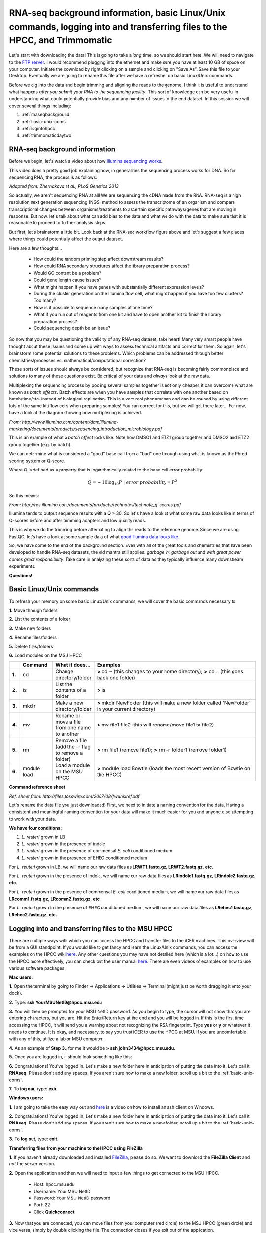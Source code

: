 .. _daytwo:

RNA-seq background information, basic Linux/Unix commands, logging into and transferring files to the HPCC, and Trimmomatic
===========================================================================================================================

Let's start with downloading the data! This is going to take a *long* time, so we should start here. We will need to navigate to the `FTP server <ftp://username:password@titan.bch.msu.edu>`_. I would recommend plugging into the ethernet and make sure you have at least 10 GB of space on your computer. Initiate the download by right clicking on a sample and clicking on "Save As". Save this file to your Desktop. Eventually we are going to rename this file after we have a refresher on basic Linux/Unix commands.

Before we dig into the data and begin trimming and aligning the reads to the genome, I think it is useful to understand what happens *after you submit your RNA to the sequencing facility*. This sort of knowledge can be very useful in understanding what could potentially provide bias and any number of issues to the end dataset. In this session we will cover several things including: 

#. :ref:`rnaseqbackground`

#. :ref:`basic-unix-coms`

#. :ref:`logintohpcc`

#. :ref:`trimmomaticdaytwo`

.. _rnaseqbackground:

RNA-seq background information
------------------------------

Before we begin, let's watch a video about how `Illumina sequencing works <https://www.youtube.com/watch?v=womKfikWlxM>`_.

This video does a pretty good job explaining how, in generalities the sequencing process works for DNA. So for sequencing RNA, the process is as follows:

.. image:: rnaseqworkflow.jpg
	:align: center
	:alt: RNAseq workflow
	
*Adapted from: Zhernakova et al., PLoS Genetics 2013*

So actually, we aren't sequencing RNA at all! We are sequencing the cDNA made from the RNA. RNA-seq is a high resolution next generation sequencing (NGS) method to assess the transcriptome of an organism and compare transcriptional changes between organisms/treatments to ascertain specific pathways/genes that are moving in response. But now, let's talk about what can add bias to the data and what we do with the data to make sure that it is reasonable to proceed to further analysis steps.

But first, let's brainstorm a little bit. Look back at the RNA-seq workflow figure above and let's suggest a few places where things could potentially affect the output dataset.

Here are a few thoughts...

	* How could the random priming step affect downstream results?
	* How could RNA secondary structures affect the library preparation process?
	* Would GC content be a problem?
	* Could gene length cause issues?
	* What might happen if you have genes with substantially different expression levels?
	* During the cluster generation on the Illumina flow cell, what might happen if you have too few clusters? Too many?
	* How is it possible to sequence many samples at one time?
	* What if you run out of reagents from one kit and have to open another kit to finish the library preparation process?
	* Could sequencing depth be an issue?
	
So now that you may be questioning the validity of any RNA-seq dataset, take heart! Many very smart people have thought about these issues and come up with ways to assess technical artifacts and correct for them. So again, let's brainstorm some potential solutions to these problems. Which problems can be addressed through better chemistries/processes vs. mathematical/computational correction?

These sorts of issues should always be considered, but recognize that RNA-seq is becoming fairly commonplace and solutions to many of these questions exist. Be critical of your data and *always* look at the raw data.

Multiplexing the sequencing process by pooling several samples together is not only cheaper, it can overcome what are known as *batch effects*. Batch effects are when you have samples that correlate with one another based on batch/time/etc. instead of biological replication. This is a very real phenomenon and can be caused by using different lots of the same kit/flow cells when preparing samples! You can correct for this, but we will get there later... For now, have a look at the diagram showing how multiplexing is achieved.

.. image:: multiplex.jpg
	:align: center
	:alt: Multiplexing samples diagram
*From: http://www.illumina.com/content/dam/illumina-marketing/documents/products/sequencing_introduction_microbiology.pdf*

This is an example of what a *batch effect* looks like. Note how DMSO1 and ETZ1 group together and DMSO2 and ETZ2 group together (e.g. by batch).

.. image:: batcheffect.jpg
	:align: center
	:alt: Batch effect example

We can determine what is considered a "good" base call from a "bad" one through using what is known as the Phred scoring system or Q-score.

Where Q is defined as a property that is logarithmically related to the base call error probability:

.. math::

	Q = -10 \log_{10} P\ |\ error\ probability = P^2
	
So this means:

.. image:: basecall.jpg
	:align: center
	:alt: Phred scoring table

*From: http://res.illumina.com/documents/products/technotes/technote_q-scores.pdf*

Illumina tends to output sequence results with a Q > 30. So let's have a look at what some raw data looks like in terms of Q-scores before and after trimming adapters and low quality reads.

.. image:: rawvstrimmedalign.jpg
	:align: center
	:alt: Raw vs trimmed alignment
	
This is why we do the trimming before attempting to align the reads to the reference genome. Since we are using FastQC, let's have a look at some sample data of what `good Illumina data looks like <http://www.bioinformatics.babraham.ac.uk/projects/fastqc/good_sequence_short_fastqc.html>`_.

So, we have come to the end of the background section. Even with all of the great tools and chemistries that have been developed to handle RNA-seq datasets, the old mantra still applies: *garbage in; garbage out* and *with great power comes great responsibility*. Take care in analyzing these sorts of data as they typically influence many downstream experiments.

**Questions!**

.. _basic-unix-coms:

Basic Linux/Unix commands
-------------------------

To refresh your memory on some basic Linux/Unix commands, we will cover the basic commands necessary to:

**1.** Move through folders

**2.** List the contents of a folder

**3.** Make new folders

**4.** Rename files/folders

**5.** Delete files/folders

**6.** Load modules on the MSU HPCC

.. csv-table::
   :header: " ", "Command", "What it does...", "Examples"
   :widths: 2, 8, 10, 40

   "**1.**", "cd", "Change directory/folder", "**>** cd ~ (this changes to your home directory); **>** cd .. (this goes back one folder)"
   "**2.**", "ls", "List the contents of a folder", "**>** ls"
   "**3.**", "mkdir", "Make a new directory/folder", "**>** mkdir NewFolder (this will make a new folder called 'NewFolder' in your current directory)"
   "**4.**", "mv", "Rename or move a file from one name to another", "**>** mv file1 file2 (this will rename/move file1 to file2)"  
   "**5.**", "rm", "Remove a file (add the -r flag to remove a folder)", "**>** rm file1 (remove file1); **>** rm -r folder1 (remove folder1)" 
   "**6.**", "module load", "Load a module on the MSU HPCC", "**>** module load Bowtie (loads the most recent version of Bowtie on the HPCC)"



**Command reference sheet**

.. image:: linuxcoms.jpg
	:align: center
	:alt: Linux/Unix command list
	
*Ref. sheet from: http://files.fosswire.com/2007/08/fwunixref.pdf*

Let's rename the data file you just downloaded! First, we need to initiate a naming convention for the data. Having a consistent and meaningful naming convention for your data will make it much easier for you and anyone else attempting to work with your data.

**We have four conditions:**

#. *L. reuteri* grown in LB
#. *L. reuteri* grown in the presence of indole
#. *L. reuteri* grown in the presence of commensal *E. coli* conditioned medium
#. *L. reuteri* grown in the presence of EHEC conditioned medium

For *L. reuteri* grown in LB, we will name our raw data files as **LRWT1.fastq.gz**, **LRWT2.fastq.gz**, **etc.**

For *L. reuteri* grown in the presence of indole, we will name our raw data files as **LRindole1.fastq.gz**, **LRindole2.fastq.gz**, **etc.**

For *L. reuteri* grown in the presence of commensal *E. coli* conditioned medium, we will name our raw data files as **LRcomm1.fastq.gz**, **LRcomm2.fastq.gz**, **etc.**

For *L. reuteri* grown in the presence of EHEC conditioned medium, we will name our raw data files as **LRehec1.fastq.gz**, **LRehec2.fastq.gz**, **etc.**

.. _logintohpcc:

Logging into and transferring files to the MSU HPCC
---------------------------------------------------

There are multiple ways with which you can access the HPCC and transfer files to the iCER machines. This overview will be from a GUI standpoint. If you would like to get fancy and learn the Linux/Unix commands, you can access the examples on the HPCC wiki `here <https://wiki.hpcc.msu.edu/display/hpccdocs/Transferring+Files+to+the+HPCC>`_. Any other questions you may have not detailed here (which is a lot...) on how to use the HPCC more effectively, you can check out the user manual `here <https://wiki.hpcc.msu.edu/display/hpccdocs/HPCC+Basics>`_. There are even videos of examples on how to use various software packages.

**Mac users:**

**1.** Open the terminal by going to Finder -> Applications -> Utilities -> Terminal (might just be worth dragging it onto your dock).

.. image:: mactermnav.jpg
	:align: center
	:alt: Navigate to terminal on a Mac

**2.** Type: **ssh YourMSUNetID@hpcc.msu.edu**

**3.** You will then be prompted for your MSU NetID password. As you begin to type, the cursor will not show that you are entering characters, but you are. Hit the Enter/Return key at the end and you will be logged in. If this is the first time accessing the HPCC, it will send you a warning about not recognizing the RSA fingerprint. Type **yes** or **y** or whatever it needs to continue. It is okay, and necessary, to say you trust iCER to use the HPCC at MSU. If you are uncomfortable with any of this, utilize a lab or MSU computer.

**4.** As an example of **Step 3.**, for me it would be **> ssh john3434@hpcc.msu.edu**.

**5.** Once you are logged in, it should look something like this:

.. image:: hpcclogin.jpg
	:align: center
	:alt: HPCC log in screen
	
**6.** Congratulations! You've logged in. Let's make a new folder here in anticipation of putting the data into it. Let's call it **RNAseq**. Please don't add any spaces. If you aren't sure how to make a new folder, scroll up a bit to the :ref:`basic-unix-coms`.

**7.** To **log out**, type: **exit**.


**Windows users:** 

**1.** I am going to take the easy way out and `here <https://wiki.hpcc.msu.edu/display/hpccdocs/Video+Tutorial+-+Putty>`_ is a video on how to install an ssh client on Windows.

**2.** Congratulations! You've logged in. Let's make a new folder here in anticipation of putting the data into it. Let's call it **RNAseq**. Please don't add any spaces. If you aren't sure how to make a new folder, scroll up a bit to the :ref:`basic-unix-coms`.

**3.** To **log out**, type: **exit**.


**Transferring files from your machine to the HPCC using FileZilla**

**1.** If you haven't already downloaded and installed `FileZilla <https://filezilla-project.org/>`_, please do so. We want to download the **FileZilla Client** and *not* the server version.

**2.** Open the application and then we will need to input a few things to get connected to the MSU HPCC. 

	* Host: hpcc.msu.edu
	* Username: Your MSU NetID
	* Password: Your MSU NetID password
	* Port: 22
	* Click **Quickconnect**
	
**3.** Now that you are connected, you can move files from your computer (red circle) to the MSU HPCC (green circle) and vice versa, simply by double clicking the file. The connection closes if you exit out of the application.

.. image:: filezillaclient.jpg
	:align: center
	:alt: Transfer files from local host to HPCC with FileZilla
	
 


	
.. _trimmomaticdaytwo:

Trimmomatic
-----------

Trimmomatic is a lightweight java application that can remove Illumina adapter sequences and low quality reads. It uses a sliding window to analyze chunks of each read, examining the quality score, minimum read length, if it corresponds to an adapter sequence, etc. Let's have a look at the `documentation <http://www.usadellab.org/cms/index.php?page=trimmomatic>`_ to see what each option does.

To run this application, you have to run it from the command line (e.g. the terminal). If you are a Windows user, you might find it easier to use the Powershell instead of the default command line. To see if you have Powershell, search your computer for it. It recognizes most of the commands listed above whereas the normal Windows terminal does not.

**1.** Navigate to your desktop by typing: **cd ~/Desktop** and hit the Enter/Return key. This should bring you to your desktop directory.

**2.** Type: **ls** to list the contents of your Desktop directory. Check and make sure that you have your raw data file (that has since been renamed) and the Trimmomatic directory that we put there previously.

**3.** Navigate to the Trimmomatic directory by typing: **cd** Trimmomatic and then hit the Tab key. This should auto-complete the name of the directory for you. Tab auto-complete is fantastic for filling in the name of a file for you if you don't remember the exact name. Pretty neat, huh?!

**4.** Now, let's make sure you have Java installed. Type: **java** and hit Enter/Return. The result should be a list of commands trying to help you use Java. If you get an error, let me know.

**5.** At this point, let's try and trim your data file.

**6.** Copy and paste this into your terminal: java -jar ~/Desktop/Trimmomatic-0.32/trimmomatic-0.32.jar SE -phred33 ~/Desktop/NameOfSample.fastq.gz ~/Desktop/NewFileNameForTrimmedSample.fastq ILLUMINACLIP:TruSeq3-SE.fa:2:30:10 LEADING:3 TRAILING:3 SLIDINGWINDOW:4:15 MINLEN:36

.. note:: Read through this command and change the portions that say **NameOfSample.fastq.gz** and **NewFileNameForTrimmedSample.fastq**. **DO NOT ADD SPACES IN YOUR FILE NAMES**

To continue our naming convention please name the **NewFileNameForTrimmedSample.fastq** as the following:

For *L. reuteri* grown in LB, we will name our raw data files as **trimmedLRWT1.fastq**, **trimmedLRWT2.fastq**, **etc.**

For *L. reuteri* grown in the presence of indole, we will name our raw data files as **trimmedLRindole1.fastq**, **trimmedLRindole2.fastq**, **etc.**

For *L. reuteri* grown in the presence of commensal *E. coli* conditioned medium, we will name our raw data files as **trimmedLRcomm1.fastq**, **trimmedLRcomm2.fastq**, **etc.**

For *L. reuteri* grown in the presence of EHEC conditioned medium, we will name our raw data files as **trimmedLRehec1.fastq**, **trimmedLRehec2.fastq**, **etc.**

Adding the word **trimmed** in front of the filename is important for the alignment steps done in Bowtie.

**7.** After you've added the appropriate file names into the command, hit Enter/Return. It will run for a little while and then produce some output like this:

TrimmomaticSE: Started with arguments: -phred33 /Volumes/Abramovitch Lab/RNAseq/Jake/1Gly7A_CGATGT_L008_R1_001.fastq.gz /Volumes/Abramovitch Lab/RNAseq/Jake/Trimmomatic/1Gly7Atrimmed.fq.gz ILLUMINACLIP:TruSeq3-SE.fa:2:30:10 LEADING:3 TRAILING:3 SLIDINGWINDOW:4:15 MINLEN:36
Using Long Clipping Sequence: 'AGATCGGAAGAGCGTCGTGTAGGGAAAGAGTGTA'
Using Long Clipping Sequence: 'AGATCGGAAGAGCACACGTCTGAACTCCAGTCAC'
ILLUMINACLIP: Using 0 prefix pairs, 2 forward/reverse sequences, 0 forward only sequences, 0 reverse only sequences
Input Reads: 29294470 Surviving: 28401299 (96.95%) Dropped: 893171 (3.05%)
TrimmomaticSE: Completed successfully

**8.** Copy this output into a text file somewhere and save it. You might want this for a report when you're finished.

**Have fun! Let me know if you have questions by placing a red sticky note on your computer.**